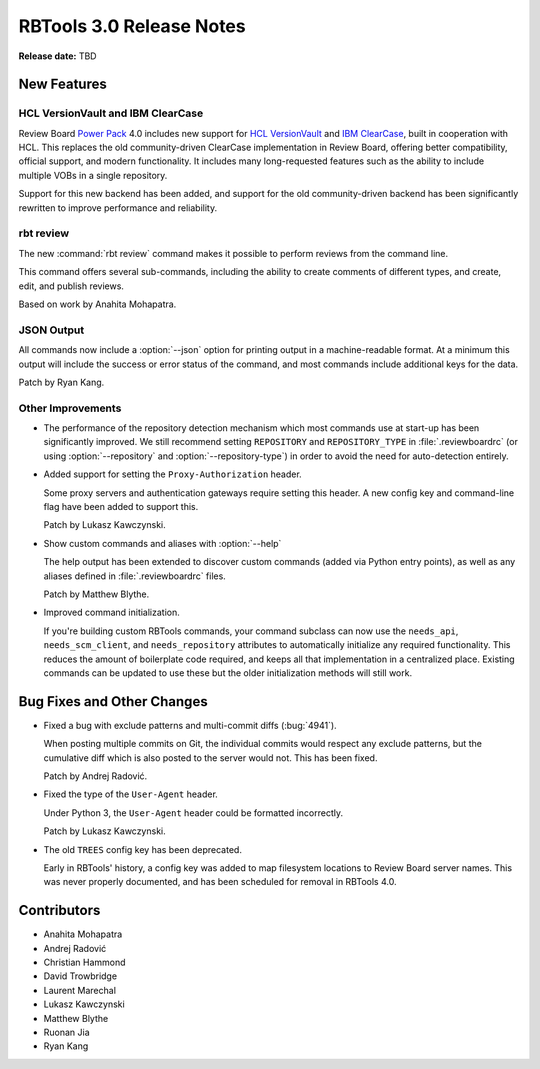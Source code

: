 .. default-intersphinx:: rbt3.0 rb-latest


=========================
RBTools 3.0 Release Notes
=========================

**Release date:** TBD


New Features
============


HCL VersionVault and IBM ClearCase
----------------------------------

Review Board `Power Pack`_ 4.0 includes new support for `HCL VersionVault`_ and
`IBM ClearCase`_, built in cooperation with HCL. This replaces the old
community-driven ClearCase implementation in Review Board, offering better
compatibility, official support, and modern functionality. It includes many
long-requested features such as the ability to include multiple VOBs in a
single repository.

Support for this new backend has been added, and support for the old
community-driven backend has been significantly rewritten to improve
performance and reliability.

.. _Power Pack: https://www.reviewboard.org/powerpack/
.. _HCL VersionVault: https://www.hcltechsw.com/versionvault/home
.. _IBM ClearCase: https://www.ibm.com/products/rational-clearcase


rbt review
----------

.. program:: rbt review

The new :command:`rbt review` command makes it possible to perform reviews from
the command line.

This command offers several sub-commands, including the ability to create
comments of different types, and create, edit, and publish reviews.

Based on work by Anahita Mohapatra.


JSON Output
-----------

All commands now include a :option:`--json` option for printing output in a
machine-readable format. At a minimum this output will include the success or
error status of the command, and most commands include additional keys for the
data.

Patch by Ryan Kang.


Other Improvements
------------------

.. program:: rbt post

* The performance of the repository detection mechanism which most commands use
  at start-up has been significantly improved. We still recommend setting
  ``REPOSITORY`` and ``REPOSITORY_TYPE`` in :file:`.reviewboardrc` (or using
  :option:`--repository` and :option:`--repository-type`) in order to avoid the
  need for auto-detection entirely.

* Added support for setting the ``Proxy-Authorization`` header.

  Some proxy servers and authentication gateways require setting this header. A
  new config key and command-line flag have been added to support this.

  Patch by Lukasz Kawczynski.

* Show custom commands and aliases with :option:`--help`

  The help output has been extended to discover custom commands (added via
  Python entry points), as well as any aliases defined in
  :file:`.reviewboardrc` files.

  Patch by Matthew Blythe.

* Improved command initialization.

  If you're building custom RBTools commands, your command subclass can now use
  the ``needs_api``, ``needs_scm_client``, and ``needs_repository`` attributes
  to automatically initialize any required functionality. This reduces the
  amount of boilerplate code required, and keeps all that implementation in a
  centralized place. Existing commands can be updated to use these but the
  older initialization methods will still work.


Bug Fixes and Other Changes
===========================

* Fixed a bug with exclude patterns and multi-commit diffs (:bug:`4941`).

  When posting multiple commits on Git, the individual commits would respect
  any exclude patterns, but the cumulative diff which is also posted to the
  server would not. This has been fixed.

  Patch by Andrej Radović.

* Fixed the type of the ``User-Agent`` header.

  Under Python 3, the ``User-Agent`` header could be formatted incorrectly.

  Patch by Lukasz Kawczynski.

* The old ``TREES`` config key has been deprecated.

  Early in RBTools' history, a config key was added to map filesystem locations
  to Review Board server names. This was never properly documented, and has
  been scheduled for removal in RBTools 4.0.


Contributors
============

* Anahita Mohapatra
* Andrej Radović
* Christian Hammond
* David Trowbridge
* Laurent Marechal
* Lukasz Kawczynski
* Matthew Blythe
* Ruonan Jia
* Ryan Kang
